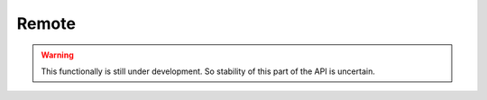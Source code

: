 Remote
======

.. cl:package:: cl-git

.. warning::

   This functionally is still under development.  So stability of this
   part of the API is uncertain.

.. cl:type:: remote

.. cl:method:: full-name remote

.. cl:method:: short-name remote

.. cl:method:: get-object remote common-lisp:t common-lisp:t

.. cl:method:: list-objects remote common-lisp:t

.. cl:method:: git-ls remote

.. cl:generic:: remote-url

.. cl:generic:: remote-fetch-refspecs

.. cl:generic:: remote-push-url

.. cl:generic:: remote-push-refspecs

.. cl:generic:: remote-connect

.. cl:generic:: remote-connected-p

.. cl:generic:: remote-disconnect

.. cl:generic:: remote-download

